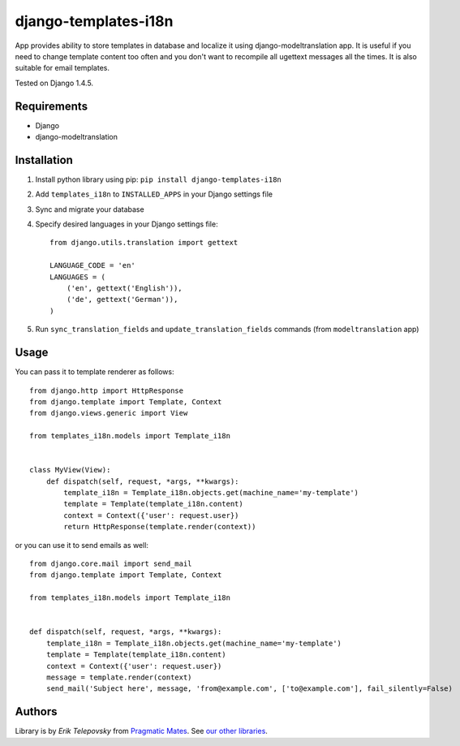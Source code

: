 django-templates-i18n
=====================

App provides ability to store templates in database and localize it using django-modeltranslation app.
It is useful if you need to change template content too often and you don't want to recompile all ugettext messages
all the times. It is also suitable for email templates.

Tested on Django 1.4.5.


Requirements
------------
- Django
- django-modeltranslation


Installation
------------

1. Install python library using pip: ``pip install django-templates-i18n``

2. Add ``templates_i18n`` to ``INSTALLED_APPS`` in your Django settings file

3. Sync and migrate your database

4. Specify desired languages in your Django settings file::

    from django.utils.translation import gettext

    LANGUAGE_CODE = 'en'
    LANGUAGES = (
        ('en', gettext('English')),
        ('de', gettext('German')),
    )

5. Run ``sync_translation_fields`` and ``update_translation_fields`` commands (from ``modeltranslation`` app)


Usage
-----

You can pass it to template renderer as follows::

    from django.http import HttpResponse
    from django.template import Template, Context
    from django.views.generic import View

    from templates_i18n.models import Template_i18n


    class MyView(View):
        def dispatch(self, request, *args, **kwargs):
            template_i18n = Template_i18n.objects.get(machine_name='my-template')
            template = Template(template_i18n.content)
            context = Context({'user': request.user})
            return HttpResponse(template.render(context))

or you can use it to send emails as well::

    from django.core.mail import send_mail
    from django.template import Template, Context
    
    from templates_i18n.models import Template_i18n


    def dispatch(self, request, *args, **kwargs):
        template_i18n = Template_i18n.objects.get(machine_name='my-template')
        template = Template(template_i18n.content)
        context = Context({'user': request.user})
        message = template.render(context)
        send_mail('Subject here', message, 'from@example.com', ['to@example.com'], fail_silently=False)


Authors
-------

Library is by `Erik Telepovsky` from `Pragmatic Mates`_. See `our other libraries`_.

.. _Pragmatic Mates: http://www.pragmaticmates.com/
.. _our other libraries: https://github.com/PragmaticMates